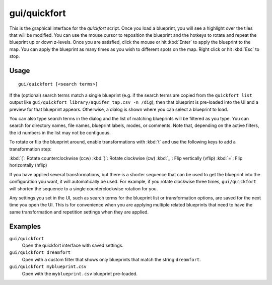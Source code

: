 gui/quickfort
=============

.. dfhack-tool::
    :summary: Apply layout blueprints to your fort.
    :tags: fort design productivity buildings map stockpiles

This is the graphical interface for the `quickfort` script. Once you load a
blueprint, you will see a highlight over the tiles that will be modified. You
can use the mouse cursor to reposition the blueprint and the hotkeys to
rotate and repeat the blueprint up or down z-levels. Once you are satisfied,
click the mouse or hit :kbd:`Enter` to apply the blueprint to the map. You can
apply the blueprint as many times as you wish to different spots on the map.
Right click or hit :kbd:`Esc` to stop.

Usage
-----

::

    gui/quickfort [<search terms>]

If the (optional) search terms match a single blueprint (e.g. if the search
terms are copied from the ``quickfort list`` output like
``gui/quickfort library/aquifer_tap.csv -n /dig``), then that blueprint is
pre-loaded into the UI and a preview for that blueprint appears. Otherwise, a
dialog is shown where you can select a blueprint to load.

You can also type search terms in the dialog and the list of matching blueprints
will be filtered as you type. You can search for directory names, file names,
blueprint labels, modes, or comments. Note that, depending on the active
filters, the id numbers in the list may not be contiguous.

To rotate or flip the blueprint around, enable transformations with :kbd:`t` and
use the following keys to add a transformation step:

:kbd:`(`:  Rotate counterclockwise (ccw)
:kbd:`)`: Rotate clockwise (cw)
:kbd:`_`:    Flip vertically (vflip)
:kbd:`=`:  Flip horizontally (hflip)

If you have applied several transformations, but there is a shorter sequence
that can be used to get the blueprint into the configuration you want, it will
automatically be used. For example, if you rotate clockwise three times,
``gui/quickfort`` will shorten the sequence to a single counterclockwise
rotation for you.

Any settings you set in the UI, such as search terms for the blueprint list or
transformation options, are saved for the next time you open the UI. This is for
convenience when you are applying multiple related blueprints that need to have
the same transformation and repetition settings when they are applied.

Examples
--------

``gui/quickfort``
    Open the quickfort interface with saved settings.
``gui/quickfort dreamfort``
    Open with a custom filter that shows only blueprints that match the string
    ``dreamfort``.
``gui/quickfort myblueprint.csv``
    Open with the ``myblueprint.csv`` blueprint pre-loaded.
